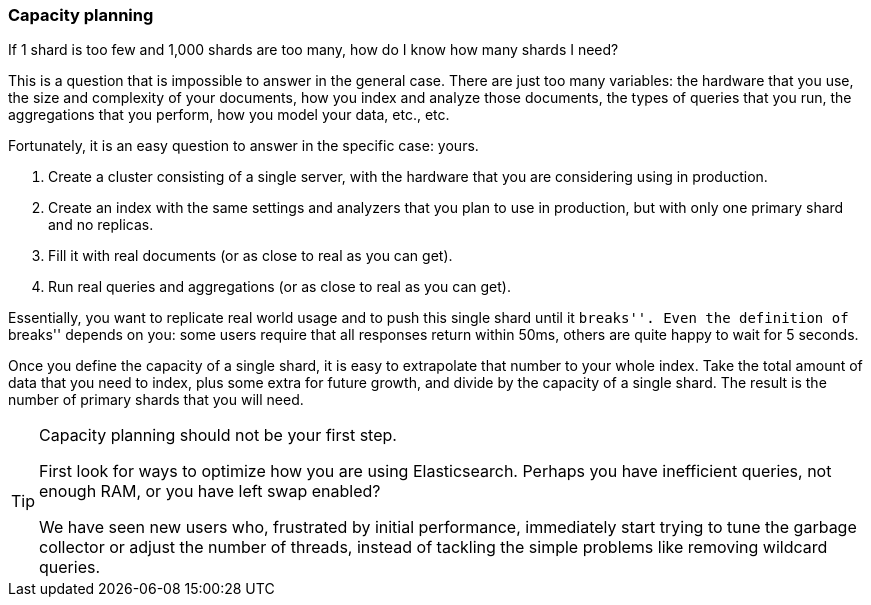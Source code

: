 [[capacity-planning]]
=== Capacity planning

If 1 shard is too few and 1,000 shards are too many, how do I know how many
shards I need?

This is a question that is impossible to answer in the general case. There are
just too many variables:  the hardware that you use, the size and complexity
of your documents, how you index and analyze those documents, the types of
queries that you run, the aggregations that you perform, how you model your
data, etc., etc.

Fortunately, it is an easy question to answer in the specific case: yours.

1.  Create a cluster consisting of a single server, with the hardware that you
    are considering using in production.

2.  Create an index with the same settings and analyzers that you plan to use
    in production, but with only one primary shard and no replicas.

3.  Fill it with real documents (or as close to real as you can get).

4.  Run real queries and aggregations (or as close to real as you can get).

Essentially, you want to replicate real world usage and to push this single
shard until it ``breaks''.  Even the definition of ``breaks'' depends on you:
some users require that all responses return within 50ms, others are quite
happy to wait for 5 seconds.

Once you define the capacity of a single shard, it is easy to extrapolate that
number to your whole index.  Take the total amount of data that you need to
index, plus some extra for future growth, and divide by the capacity of a
single shard.  The result is the number of primary shards that you will need.

[TIP]
================================

Capacity planning should not be your first step.

First look for ways to optimize how you are using Elasticsearch.  Perhaps you
have inefficient queries, not enough RAM, or you have left swap enabled?

We have seen new users who, frustrated by initial performance, immediately
start trying to tune the garbage collector or adjust the number of threads,
instead of tackling the simple problems like removing wildcard queries.

================================
